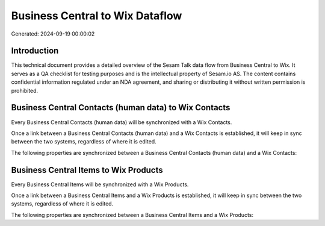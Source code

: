 ================================
Business Central to Wix Dataflow
================================

Generated: 2024-09-19 00:00:02

Introduction
------------

This technical document provides a detailed overview of the Sesam Talk data flow from Business Central to Wix. It serves as a QA checklist for testing purposes and is the intellectual property of Sesam.io AS. The content contains confidential information regulated under an NDA agreement, and sharing or distributing it without written permission is prohibited.

Business Central Contacts (human data) to Wix Contacts
------------------------------------------------------
Every Business Central Contacts (human data) will be synchronized with a Wix Contacts.

Once a link between a Business Central Contacts (human data) and a Wix Contacts is established, it will keep in sync between the two systems, regardless of where it is edited.

The following properties are synchronized between a Business Central Contacts (human data) and a Wix Contacts:

.. list-table::
   :header-rows: 1

   * - Business Central Contacts (human data) Property
     - Wix Contacts Property
     - Wix Data Type


Business Central Items to Wix Products
--------------------------------------
Every Business Central Items will be synchronized with a Wix Products.

Once a link between a Business Central Items and a Wix Products is established, it will keep in sync between the two systems, regardless of where it is edited.

The following properties are synchronized between a Business Central Items and a Wix Products:

.. list-table::
   :header-rows: 1

   * - Business Central Items Property
     - Wix Products Property
     - Wix Data Type

